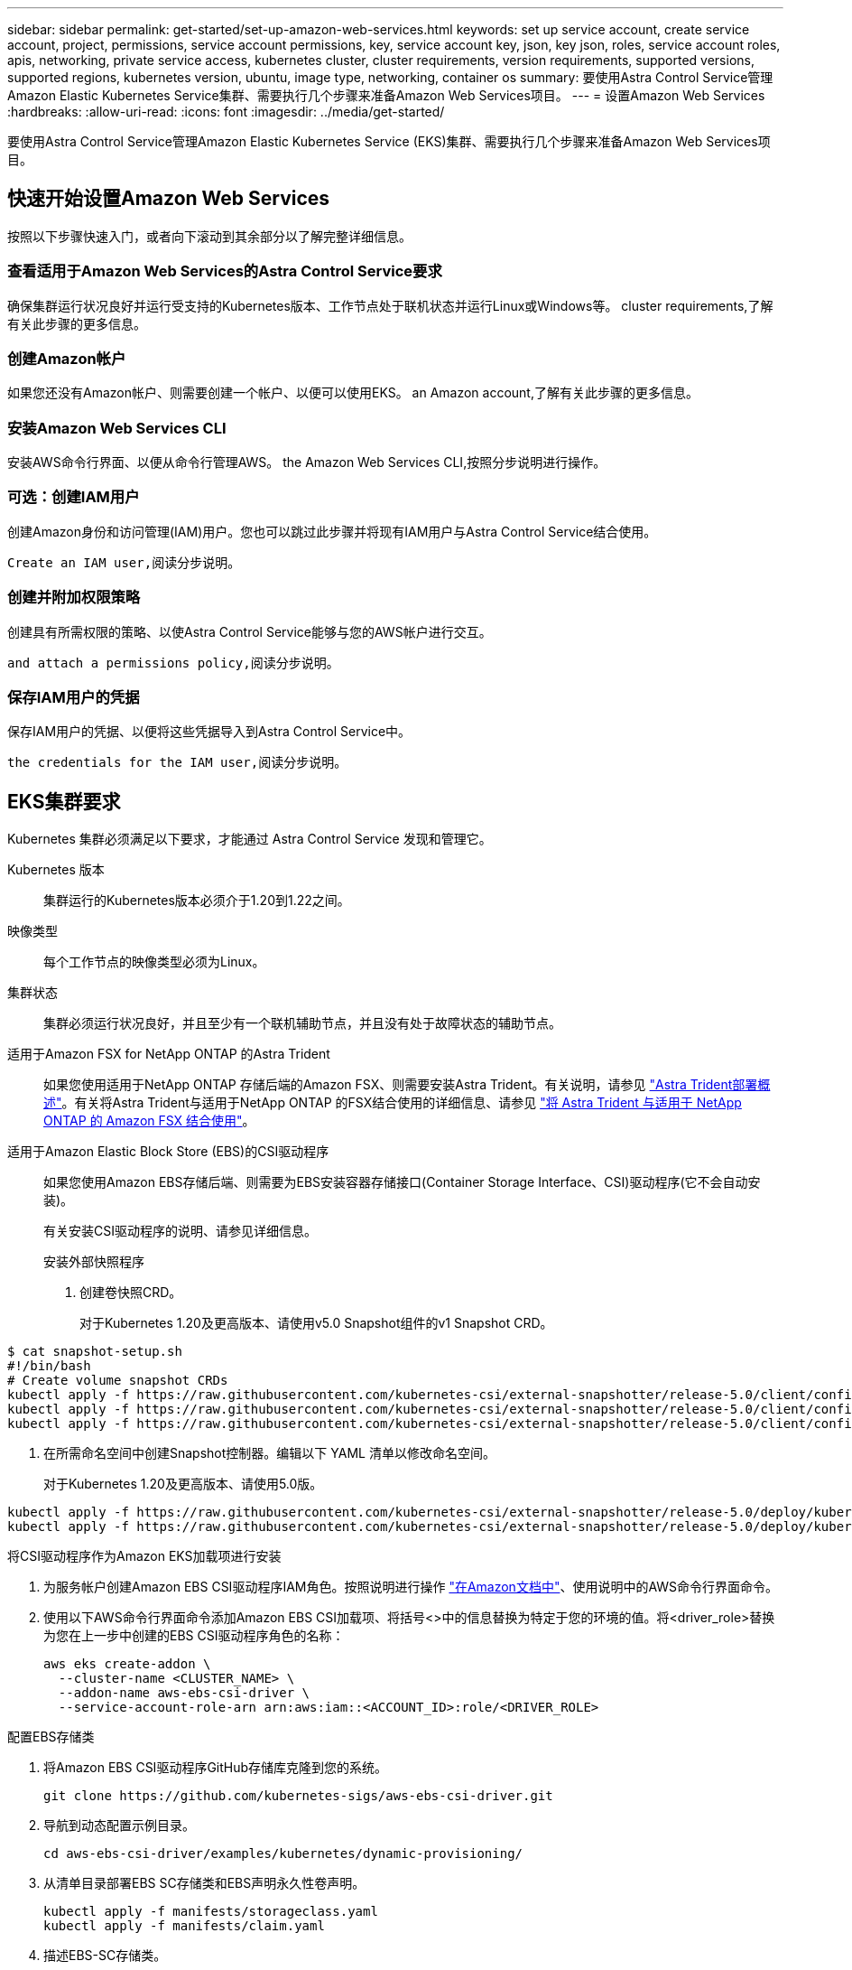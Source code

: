 ---
sidebar: sidebar 
permalink: get-started/set-up-amazon-web-services.html 
keywords: set up service account, create service account, project, permissions, service account permissions, key, service account key, json, key json, roles, service account roles, apis, networking, private service access, kubernetes cluster, cluster requirements, version requirements, supported versions, supported regions, kubernetes version, ubuntu, image type, networking, container os 
summary: 要使用Astra Control Service管理Amazon Elastic Kubernetes Service集群、需要执行几个步骤来准备Amazon Web Services项目。 
---
= 设置Amazon Web Services
:hardbreaks:
:allow-uri-read: 
:icons: font
:imagesdir: ../media/get-started/


要使用Astra Control Service管理Amazon Elastic Kubernetes Service (EKS)集群、需要执行几个步骤来准备Amazon Web Services项目。



== 快速开始设置Amazon Web Services

按照以下步骤快速入门，或者向下滚动到其余部分以了解完整详细信息。



=== 查看适用于Amazon Web Services的Astra Control Service要求

[role="quick-margin-para"]
确保集群运行状况良好并运行受支持的Kubernetes版本、工作节点处于联机状态并运行Linux或Windows等。  cluster requirements,了解有关此步骤的更多信息。



=== 创建Amazon帐户

[role="quick-margin-para"]
如果您还没有Amazon帐户、则需要创建一个帐户、以便可以使用EKS。  an Amazon account,了解有关此步骤的更多信息。



=== 安装Amazon Web Services CLI

[role="quick-margin-para"]
安装AWS命令行界面、以便从命令行管理AWS。  the Amazon Web Services CLI,按照分步说明进行操作。



=== 可选：创建IAM用户

[role="quick-margin-para"]
创建Amazon身份和访问管理(IAM)用户。您也可以跳过此步骤并将现有IAM用户与Astra Control Service结合使用。

[role="quick-margin-para"]
 Create an IAM user,阅读分步说明。



=== 创建并附加权限策略

[role="quick-margin-para"]
创建具有所需权限的策略、以使Astra Control Service能够与您的AWS帐户进行交互。

[role="quick-margin-para"]
 and attach a permissions policy,阅读分步说明。



=== 保存IAM用户的凭据

[role="quick-margin-para"]
保存IAM用户的凭据、以便将这些凭据导入到Astra Control Service中。

[role="quick-margin-para"]
 the credentials for the IAM user,阅读分步说明。



== EKS集群要求

Kubernetes 集群必须满足以下要求，才能通过 Astra Control Service 发现和管理它。

Kubernetes 版本:: 集群运行的Kubernetes版本必须介于1.20到1.22之间。
映像类型:: 每个工作节点的映像类型必须为Linux。
集群状态:: 集群必须运行状况良好，并且至少有一个联机辅助节点，并且没有处于故障状态的辅助节点。


适用于Amazon FSX for NetApp ONTAP 的Astra Trident:: 如果您使用适用于NetApp ONTAP 存储后端的Amazon FSX、则需要安装Astra Trident。有关说明，请参见 https://docs.netapp.com/us-en/trident/trident-get-started/kubernetes-deploy.html["Astra Trident部署概述"^]。有关将Astra Trident与适用于NetApp ONTAP 的FSX结合使用的详细信息、请参见 https://docs.netapp.com/us-en/trident/trident-use/trident-fsx.html["将 Astra Trident 与适用于 NetApp ONTAP 的 Amazon FSX 结合使用"^]。
适用于Amazon Elastic Block Store (EBS)的CSI驱动程序:: 如果您使用Amazon EBS存储后端、则需要为EBS安装容器存储接口(Container Storage Interface、CSI)驱动程序(它不会自动安装)。
+
--
有关安装CSI驱动程序的说明、请参见详细信息。

====
.安装外部快照程序
. 创建卷快照CRD。
+
对于Kubernetes 1.20及更高版本、请使用v5.0 Snapshot组件的v1 Snapshot CRD。

+
[role="tabbed-block"]
=====
.5.0版组件
--
[source, yaml]
----
$ cat snapshot-setup.sh
#!/bin/bash
# Create volume snapshot CRDs
kubectl apply -f https://raw.githubusercontent.com/kubernetes-csi/external-snapshotter/release-5.0/client/config/crd/snapshot.storage.k8s.io_volumesnapshotclasses.yaml
kubectl apply -f https://raw.githubusercontent.com/kubernetes-csi/external-snapshotter/release-5.0/client/config/crd/snapshot.storage.k8s.io_volumesnapshotcontents.yaml
kubectl apply -f https://raw.githubusercontent.com/kubernetes-csi/external-snapshotter/release-5.0/client/config/crd/snapshot.storage.k8s.io_volumesnapshots.yaml
----
--
=====
. 在所需命名空间中创建Snapshot控制器。编辑以下 YAML 清单以修改命名空间。
+
对于Kubernetes 1.20及更高版本、请使用5.0版。

+
[role="tabbed-block"]
=====
.5.0版控制器
--
[source, yaml]
----
kubectl apply -f https://raw.githubusercontent.com/kubernetes-csi/external-snapshotter/release-5.0/deploy/kubernetes/snapshot-controller/rbac-snapshot-controller.yaml
kubectl apply -f https://raw.githubusercontent.com/kubernetes-csi/external-snapshotter/release-5.0/deploy/kubernetes/snapshot-controller/setup-snapshot-controller.yaml
----
--
=====


.将CSI驱动程序作为Amazon EKS加载项进行安装
. 为服务帐户创建Amazon EBS CSI驱动程序IAM角色。按照说明进行操作 https://docs.aws.amazon.com/eks/latest/userguide/csi-iam-role.html["在Amazon文档中"^]、使用说明中的AWS命令行界面命令。
. 使用以下AWS命令行界面命令添加Amazon EBS CSI加载项、将括号<>中的信息替换为特定于您的环境的值。将<driver_role>替换为您在上一步中创建的EBS CSI驱动程序角色的名称：
+
[source, sh]
----
aws eks create-addon \
  --cluster-name <CLUSTER_NAME> \
  --addon-name aws-ebs-csi-driver \
  --service-account-role-arn arn:aws:iam::<ACCOUNT_ID>:role/<DRIVER_ROLE>
----


.配置EBS存储类
. 将Amazon EBS CSI驱动程序GitHub存储库克隆到您的系统。
+
[source, sh]
----
git clone https://github.com/kubernetes-sigs/aws-ebs-csi-driver.git
----
. 导航到动态配置示例目录。
+
[source, sh]
----
cd aws-ebs-csi-driver/examples/kubernetes/dynamic-provisioning/
----
. 从清单目录部署EBS SC存储类和EBS声明永久性卷声明。
+
[source, sh]
----
kubectl apply -f manifests/storageclass.yaml
kubectl apply -f manifests/claim.yaml
----
. 描述EBS-SC存储类。
+
[source, sh]
----
kubectl describe storageclass ebs-sc
----
+
您应看到描述存储类属性的输出。



====
--




== 创建Amazon帐户

如果您还没有Amazon帐户、则需要创建一个帐户来为Amazon EKS启用计费。

.步骤
. 转至 https://www.amazon.com["Amazon主页"^] 、选择右上角的*登录*、然后选择*从此处开始*。
. 按照提示创建帐户。




== 安装Amazon Web Services CLI

安装AWS命令行界面、以便从命令行管理AWS资源。

.步骤
. 转至 https://docs.aws.amazon.com/cli/latest/userguide/cli-chap-getting-started.html["AWS命令行界面入门"^] 并按照说明安装CLI。




== 可选：创建IAM用户

创建IAM用户、以便您可以使用和管理AWS服务和资源、并提高安全性。您也可以跳过此步骤、并将现有IAM用户与Astra Control Service结合使用。

.步骤
. 转至 https://docs.aws.amazon.com/IAM/latest/UserGuide/id_users_create.html#id_users_create_cliwpsapi["创建IAM用户"^] 并按照说明创建IAM用户。




== 创建并附加权限策略

创建具有所需权限的策略、以使Astra Control Service能够与您的AWS帐户进行交互。

.步骤
. 创建一个名为`policy.json`的新文件。
. 将以下JSON内容复制到文件中：
+
[source, JSON]
----
{
    "Version": "2012-10-17",
    "Statement": [
        {
            "Sid": "VisualEditor0",
            "Effect": "Allow",
            "Action": [
                "cloudwatch:GetMetricData",
                "fsx:DescribeVolumes",
                "ec2:DescribeRegions",
                "s3:CreateBucket",
                "s3:ListBucket",
                "s3:PutObject",
                "s3:GetObject",
                "iam:SimulatePrincipalPolicy",
                "s3:ListAllMyBuckets",
                "eks:DescribeCluster",
                "eks:ListNodegroups",
                "eks:DescribeNodegroup",
                "eks:ListClusters",
                "iam:GetUser",
                "s3:DeleteObject",
                "s3:DeleteBucket",
                "autoscaling:DescribeAutoScalingGroups"
            ],
            "Resource": "*"
        }
    ]
}
----
. 创建策略：
+
[source, sh]
----
POLICY_ARN=$(aws iam create-policy  --policy-name <policy-name> --policy-document file://policy.json  --query='Policy.Arn' --output=text)
----
. 将策略附加到 IAM 用户。将`<IAM用户名>`替换为您创建的IAM用户或现有IAM用户的用户名：
+
[source, sh]
----
aws iam attach-user-policy --user-name <IAM-USER-NAME> --policy-arn=$POLICY_ARN
----




== 保存IAM用户的凭据

保存IAM用户的凭据、以便让Astra Control Service能够识别该用户。

.步骤
. 下载凭据。将`<IAM用户名>`替换为要使用的IAM用户的用户名：
+
[source, sh]
----
aws iam create-access-key --user-name <IAM-USER-NAME> --output json > credential.json
----


此时将创建`credential.json`文件、您可以将凭据导入到Astra Control Service中。
